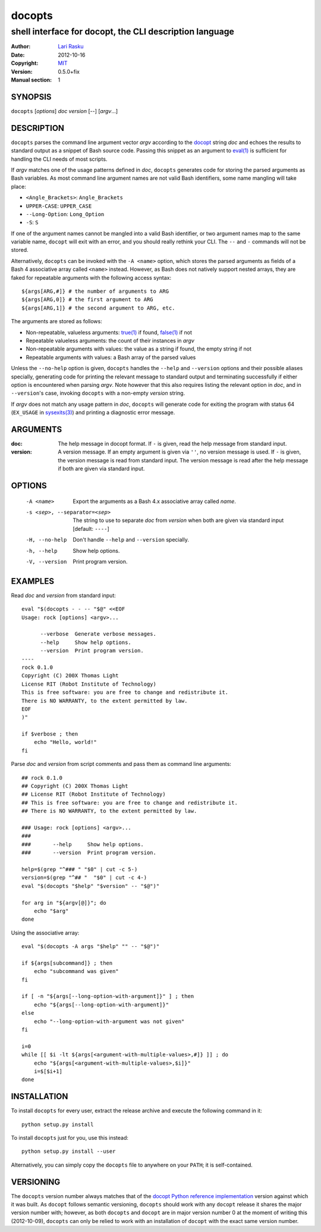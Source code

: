 ================================================================================
 docopts
================================================================================
--------------------------------------------------------------------------------
 shell interface for docopt, the CLI description language
--------------------------------------------------------------------------------
:Author:        `Lari Rasku <rasku@lavabit.com>`_
:Date:           2012-10-16
:Copyright:     `MIT <http://opensource.org/licenses/MIT>`_
:Version:        0.5.0+fix
:Manual section: 1

SYNOPSIS
================================================================================
``docopts`` [*options*] *doc* *version* [--] [*argv*...]

DESCRIPTION
================================================================================
``docopts`` parses the command line argument vector *argv* according to the
`docopt <http://docopt.org>`_ string *doc* and echoes the results to standard
output as a snippet of Bash source code.  Passing this snippet as an argument to
`eval(1) <http://man.cx/eval(1)>`_ is sufficient for handling the CLI needs of
most scripts.

If *argv* matches one of the usage patterns defined in *doc*, ``docopts``
generates code for storing the parsed arguments as Bash variables.  As most
command line argument names are not valid Bash identifiers, some name mangling
will take place:

* ``<Angle_Brackets>``: ``Angle_Brackets``
* ``UPPER-CASE``: ``UPPER_CASE``
* ``--Long-Option``: ``Long_Option``
* ``-S``: ``S``

If one of the argument names cannot be mangled into a valid Bash identifier,
or two argument names map to the same variable name, ``docopt`` will exit with
an error, and you should really rethink your CLI.  The ``--`` and ``-``
commands will not be stored.

Alternatively, ``docopts`` can be invoked with the ``-A <name>`` option, which
stores the parsed arguments as fields of a Bash 4 associative array called
``<name>`` instead.  However, as Bash does not natively support nested arrays,
they are faked for repeatable arguments with the following access syntax::

    ${args[ARG,#]} # the number of arguments to ARG
    ${args[ARG,0]} # the first argument to ARG
    ${args[ARG,1]} # the second argument to ARG, etc.

The arguments are stored as follows:

* Non-repeatable, valueless arguments: `true(1) <http://man.cx/true(1)>`_
  if found, `false(1) <http://man.cx/false(1)>`_ if not
* Repeatable valueless arguments: the count of their instances in *argv*
* Non-repeatable arguments with values: the value as a string if found,
  the empty string if not
* Repeatable arguments with values: a Bash array of the parsed values

Unless the ``--no-help`` option is given, ``docopts`` handles the ``--help``
and ``--version`` options and their possible aliases specially,
generating code for printing the relevant message to standard output and
terminating successfully if either option is encountered when parsing *argv*.
Note however that this also requires listing the relevant option in
*doc*, and in ``--version``'s case, invoking ``docopts`` with a non-empty
*version* string.

If *argv* does not match any usage pattern in *doc*, ``docopts`` will generate
code for exiting the program with status 64 (``EX_USAGE`` in
`sysexits(3) <http://man.cx/sysexits(3)>`_) and printing a diagnostic error
message.

ARGUMENTS
================================================================================
:doc:                           The help message in docopt format.  If ``-`` is
                                given, read the help message from standard
                                input.
:version:                       A version message.  If an empty argument is
                                given via ``''``, no version message is used.
                                If ``-`` is given, the version message is read
                                from standard input.  The version message is
                                read after the help message if both are given
                                via standard input.

OPTIONS
================================================================================
  -A <name>                     Export the arguments as a Bash 4.x associative
                                array called *name*.
  -s <sep>, --separator=<sep>   The string to use to separate *doc* from
                                *version* when both are given via standard
                                input [default: ``----``]
  -H, --no-help                 Don't handle ``--help`` and ``--version``
                                specially.
  -h, --help                    Show help options.
  -V, --version                 Print program version.

EXAMPLES
================================================================================
Read *doc* and *version* from standard input::

    eval "$(docopts - - -- "$@" <<EOF
    Usage: rock [options] <argv>...
    
          --verbose  Generate verbose messages.
          --help     Show help options.
          --version  Print program version.
    ----
    rock 0.1.0
    Copyright (C) 200X Thomas Light
    License RIT (Robot Institute of Technology)
    This is free software: you are free to change and redistribute it.
    There is NO WARRANTY, to the extent permitted by law.
    EOF
    )"
    
    if $verbose ; then
        echo "Hello, world!"
    fi

Parse *doc* and *version* from script comments and pass them as command line
arguments::

    ## rock 0.1.0
    ## Copyright (C) 200X Thomas Light
    ## License RIT (Robot Institute of Technology)
    ## This is free software: you are free to change and redistribute it.
    ## There is NO WARRANTY, to the extent permitted by law.
    
    ### Usage: rock [options] <argv>...
    ### 
    ###       --help     Show help options.
    ###       --version  Print program version.
    
    help=$(grep "^### " "$0" | cut -c 5-)
    version=$(grep "^## "  "$0" | cut -c 4-)
    eval "$(docopts "$help" "$version" -- "$@")"
    
    for arg in "${argv[@]}"; do
        echo "$arg"
    done

Using the associative array::

    eval "$(docopts -A args "$help" "" -- "$@")"
    
    if ${args[subcommand]} ; then
        echo "subcommand was given"
    fi
    
    if [ -n "${args[--long-option-with-argument]}" ] ; then
        echo "${args[--long-option-with-argument]}"
    else
        echo "--long-option-with-argument was not given"
    fi
    
    i=0
    while [[ $i -lt ${args[<argument-with-multiple-values>,#]} ]] ; do
        echo "${args[<argument-with-multiple-values>,$i]}"
        i=$[$i+1]
    done

INSTALLATION
================================================================================
To install ``docopts`` for every user, extract the release archive and execute
the following command in it::

    python setup.py install

To install ``docopts`` just for you, use this instead::

    python setup.py install --user

Alternatively, you can simply copy the ``docopts`` file to anywhere on your
``PATH``; it is self-contained.

VERSIONING
================================================================================
The ``docopts`` version number always matches that of the
`docopt Python reference implementation <https://github.com/docopt/docopt>`_
version against which it was built.  As ``docopt`` follows semantic versioning,
``docopts`` should work with any ``docopt`` release it shares the major version
number with; however, as both ``docopts`` and ``docopt`` are in major version
number 0 at the moment of writing this (2012-10-09), ``docopts`` can only be
relied to work with an installation of ``docopt`` with the exact same version
number.
